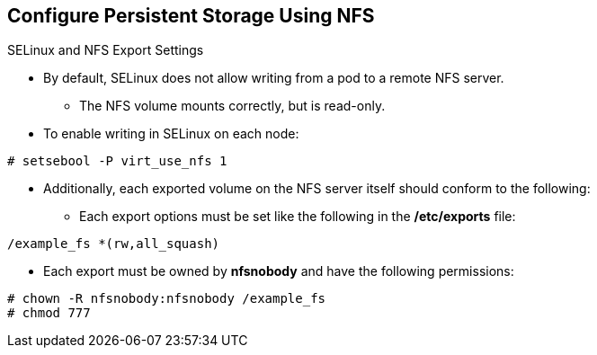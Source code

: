 == Configure Persistent Storage Using NFS
:noaudio:

.SELinux and NFS Export Settings

* By default, SELinux does not allow writing from a pod to a remote NFS server.
** The NFS volume mounts correctly, but is read-only.
* To enable writing in SELinux on each node:
----
# setsebool -P virt_use_nfs 1
----

* Additionally, each exported volume on the NFS server itself should conform to
the following:
- Each export options must be set like the following in the */etc/exports* file:
----
/example_fs *(rw,all_squash)
----
- Each export must be owned by *nfsnobody* and have the following permissions:
----
# chown -R nfsnobody:nfsnobody /example_fs
# chmod 777
----

ifdef::showscript[]

=== Transcript
To configure SElinux to allow the nodes to use NFS in the way required for OSE
`Persistent Volumes`, use the *setsebool* command as displayed on EACH node.

Also, you will need to configure your NFS server exports as described in this
slide.

endif::showscript[]
